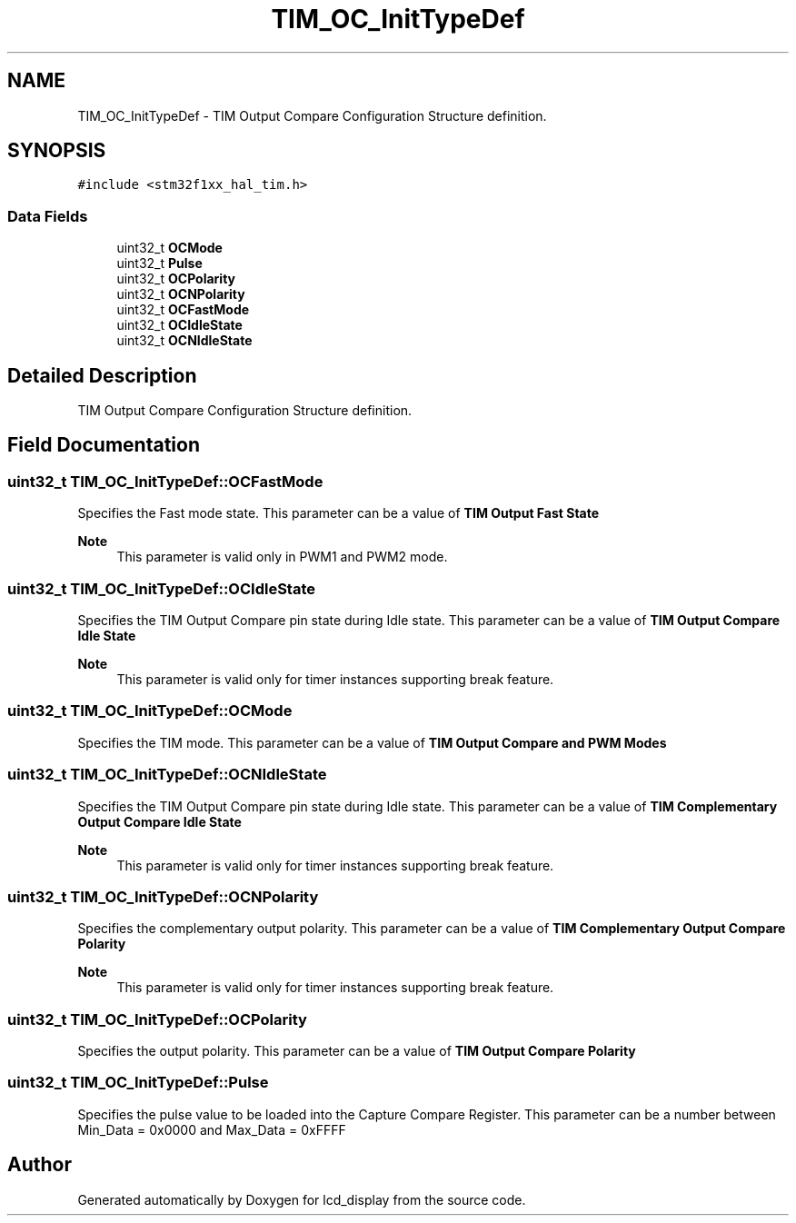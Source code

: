 .TH "TIM_OC_InitTypeDef" 3 "Thu Oct 29 2020" "lcd_display" \" -*- nroff -*-
.ad l
.nh
.SH NAME
TIM_OC_InitTypeDef \- TIM Output Compare Configuration Structure definition\&.  

.SH SYNOPSIS
.br
.PP
.PP
\fC#include <stm32f1xx_hal_tim\&.h>\fP
.SS "Data Fields"

.in +1c
.ti -1c
.RI "uint32_t \fBOCMode\fP"
.br
.ti -1c
.RI "uint32_t \fBPulse\fP"
.br
.ti -1c
.RI "uint32_t \fBOCPolarity\fP"
.br
.ti -1c
.RI "uint32_t \fBOCNPolarity\fP"
.br
.ti -1c
.RI "uint32_t \fBOCFastMode\fP"
.br
.ti -1c
.RI "uint32_t \fBOCIdleState\fP"
.br
.ti -1c
.RI "uint32_t \fBOCNIdleState\fP"
.br
.in -1c
.SH "Detailed Description"
.PP 
TIM Output Compare Configuration Structure definition\&. 
.SH "Field Documentation"
.PP 
.SS "uint32_t TIM_OC_InitTypeDef::OCFastMode"
Specifies the Fast mode state\&. This parameter can be a value of \fBTIM Output Fast State\fP 
.PP
\fBNote\fP
.RS 4
This parameter is valid only in PWM1 and PWM2 mode\&. 
.RE
.PP

.SS "uint32_t TIM_OC_InitTypeDef::OCIdleState"
Specifies the TIM Output Compare pin state during Idle state\&. This parameter can be a value of \fBTIM Output Compare Idle State\fP 
.PP
\fBNote\fP
.RS 4
This parameter is valid only for timer instances supporting break feature\&. 
.RE
.PP

.SS "uint32_t TIM_OC_InitTypeDef::OCMode"
Specifies the TIM mode\&. This parameter can be a value of \fBTIM Output Compare and PWM Modes\fP 
.SS "uint32_t TIM_OC_InitTypeDef::OCNIdleState"
Specifies the TIM Output Compare pin state during Idle state\&. This parameter can be a value of \fBTIM Complementary Output Compare Idle State\fP 
.PP
\fBNote\fP
.RS 4
This parameter is valid only for timer instances supporting break feature\&. 
.RE
.PP

.SS "uint32_t TIM_OC_InitTypeDef::OCNPolarity"
Specifies the complementary output polarity\&. This parameter can be a value of \fBTIM Complementary Output Compare Polarity\fP 
.PP
\fBNote\fP
.RS 4
This parameter is valid only for timer instances supporting break feature\&. 
.RE
.PP

.SS "uint32_t TIM_OC_InitTypeDef::OCPolarity"
Specifies the output polarity\&. This parameter can be a value of \fBTIM Output Compare Polarity\fP 
.SS "uint32_t TIM_OC_InitTypeDef::Pulse"
Specifies the pulse value to be loaded into the Capture Compare Register\&. This parameter can be a number between Min_Data = 0x0000 and Max_Data = 0xFFFF 

.SH "Author"
.PP 
Generated automatically by Doxygen for lcd_display from the source code\&.
